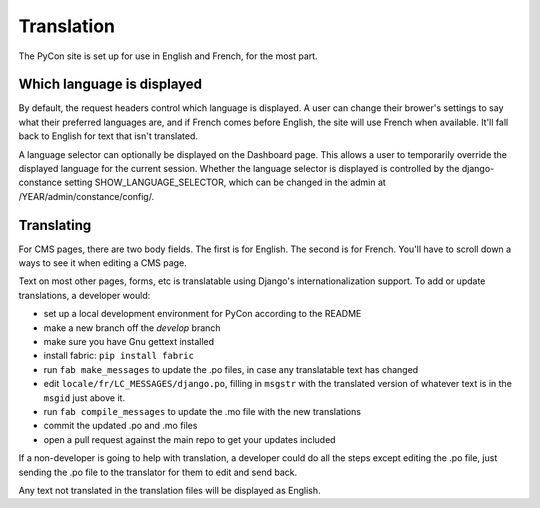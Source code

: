 Translation
===========

The PyCon site is set up for use in English and French, for the most part.

Which language is displayed
---------------------------

By default, the request headers control which language is displayed. A user
can change their brower's settings to say what their preferred languages are,
and if French comes before English, the site will use French when available.
It'll fall back to English for text that isn't translated.

A language selector can optionally be displayed on the Dashboard page. This
allows a user to temporarily override the displayed language for the current
session. Whether the language selector is displayed is controlled by the
django-constance setting SHOW_LANGUAGE_SELECTOR, which can be changed in the
admin at /YEAR/admin/constance/config/.

Translating
-----------

For CMS pages, there are two body fields. The first is for English. The second
is for French. You'll have to scroll down a ways to see it when editing a CMS
page.

Text on most other pages, forms, etc is translatable using Django's
internationalization support. To add or update translations, a developer
would:

* set up a local development environment for PyCon according to the README
* make a new branch off the `develop` branch
* make sure you have Gnu gettext installed
* install fabric: ``pip install fabric``
* run ``fab make_messages`` to update the .po files, in case any translatable
  text has changed
* edit ``locale/fr/LC_MESSAGES/django.po``, filling in ``msgstr`` with the
  translated version of whatever text is in the ``msgid`` just above it.
* run ``fab compile_messages`` to update the .mo file with the new
  translations
* commit the updated .po and .mo files
* open a pull request against the main repo to get your updates included

If a non-developer is going to help with translation, a developer could
do all the steps except editing the .po file, just sending the .po file
to the translator for them to edit and send back.

Any text not translated in the translation files will be displayed as English.
